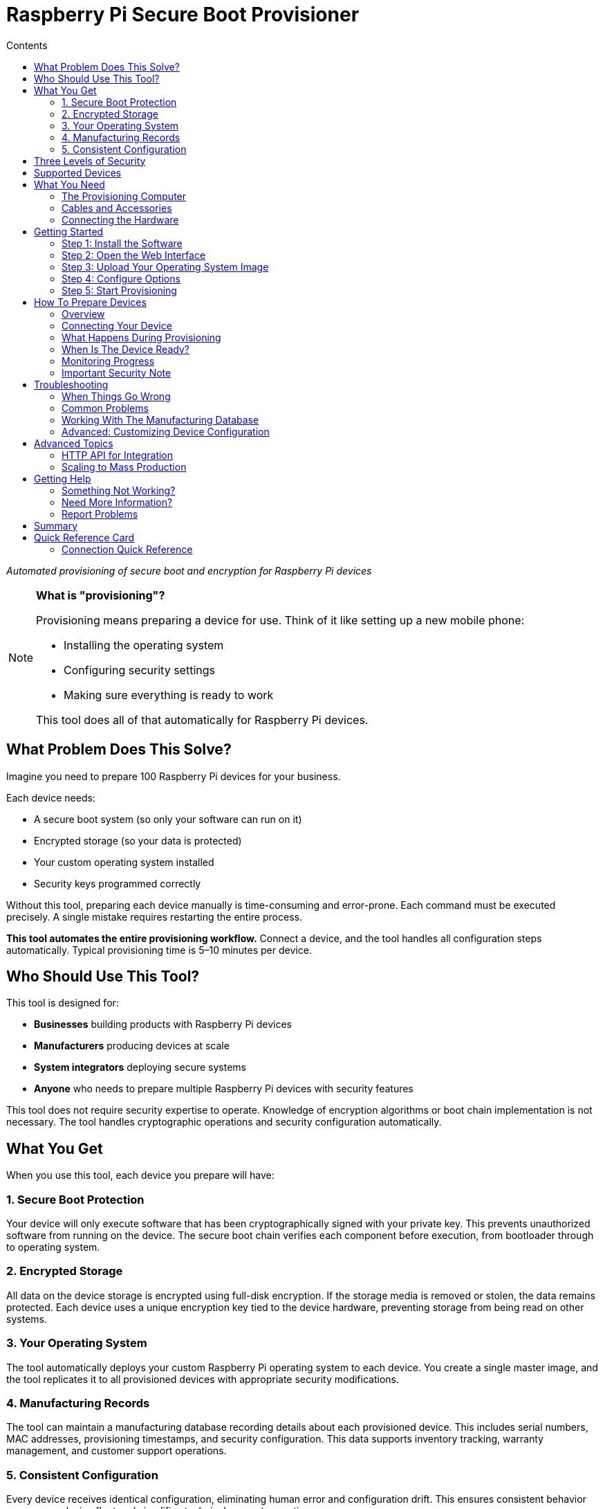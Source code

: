 = Raspberry Pi Secure Boot Provisioner
:toc:
:toc-title: Contents

_Automated provisioning of secure boot and encryption for Raspberry Pi devices_

[NOTE]
====
*What is "provisioning"?*

Provisioning means preparing a device for use. Think of it like setting up a new mobile phone:

* Installing the operating system
* Configuring security settings
* Making sure everything is ready to work

This tool does all of that automatically for Raspberry Pi devices.
====

== What Problem Does This Solve?

Imagine you need to prepare 100 Raspberry Pi devices for your business.

Each device needs:

* A secure boot system (so only your software can run on it)
* Encrypted storage (so your data is protected)
* Your custom operating system installed
* Security keys programmed correctly

Without this tool, preparing each device manually is time-consuming and error-prone. Each command must be executed precisely. A single mistake requires restarting the entire process.

*This tool automates the entire provisioning workflow.* Connect a device, and the tool handles all configuration steps automatically. Typical provisioning time is 5–10 minutes per device.

== Who Should Use This Tool?

This tool is designed for:

* *Businesses* building products with Raspberry Pi devices
* *Manufacturers* producing devices at scale
* *System integrators* deploying secure systems
* *Anyone* who needs to prepare multiple Raspberry Pi devices with security features

This tool does not require security expertise to operate. Knowledge of encryption algorithms or boot chain implementation is not necessary. The tool handles cryptographic operations and security configuration automatically.

== What You Get

When you use this tool, each device you prepare will have:

=== 1. Secure Boot Protection

Your device will only execute software that has been cryptographically signed with your private key. This prevents unauthorized software from running on the device. The secure boot chain verifies each component before execution, from bootloader through to operating system.

=== 2. Encrypted Storage

All data on the device storage is encrypted using full-disk encryption. If the storage media is removed or stolen, the data remains protected. Each device uses a unique encryption key tied to the device hardware, preventing storage from being read on other systems.

=== 3. Your Operating System

The tool automatically deploys your custom Raspberry Pi operating system to each device. You create a single master image, and the tool replicates it to all provisioned devices with appropriate security modifications.

=== 4. Manufacturing Records

The tool can maintain a manufacturing database recording details about each provisioned device. This includes serial numbers, MAC addresses, provisioning timestamps, and security configuration. This data supports inventory tracking, warranty management, and customer support operations.

=== 5. Consistent Configuration

Every device receives identical configuration, eliminating human error and configuration drift. This ensures consistent behavior across your device fleet and simplifies technical support operations.

== Three Levels of Security

This tool offers three modes of operation. Choose the one that fits your needs:

[cols="1,3,2"]
|===
|Mode |What It Does |When To Use It

|*secure-boot*
|Full security: secure boot + encrypted storage + device-unique keys
|Production devices that need maximum security

|*fde-only*
|Encrypted storage + device-unique keys (no secure boot)
|When you need encryption but not secure boot restrictions

|*naked*
|Just installs your operating system (no encryption, no secure boot)
|Development devices or when security is not required
|===

**NOTE**: This tool is under active development. Please report issues at https://github.com/raspberrypi/rpi-sb-provisioner

== Supported Devices

This tool can prepare these Raspberry Pi devices:

* Raspberry Pi 5
* Raspberry Pi 4
* Raspberry Pi Compute Module 5
* Raspberry Pi Compute Module 4
* Raspberry Pi Zero 2 W

For specific connection instructions for each device type, see the <<device-connection-guide,Device Connection Guide>> below.

== What You Need

=== The Provisioning Computer

This is the computer that runs the provisioning tool. You need:

* *One Raspberry Pi 5* (or another 64-bit Raspberry Pi device)
* *Power supply:* Official Raspberry Pi 27W USB C power supply
* *Operating system:* Raspberry Pi OS Bookworm or newer
* *Storage:* At least 32GB free space (for temporary files)

This computer stays on your desk. You connect devices to it for provisioning.

=== Cables and Accessories

What cables you need depends on which devices you want to prepare:

[cols="2,3"]
|===
|Device You Want To Prepare |What You Need

|*Raspberry Pi 5*
|USB A to USB C cable

|*Raspberry Pi 4*
|USB A to USB C cable

|*Raspberry Pi Compute Module 4*
|• USB A to microUSB B cable +
• Compute Module 4 IO Board +
• One jumper wire

|*Raspberry Pi Compute Module 5*
|• USB A to USB C cable +
• Compute Module 5 IO Board +
• One jumper wire

|*Raspberry Pi Zero 2 W*
|• USB A to microUSB B cable +
• SD card (any size) +
• Computer with SD card reader
|===

=== Connecting the Hardware

For *Compute Module 4 or 5* devices:

Connect your provisioning Raspberry Pi to the Compute Module IO Board as shown in this image:

[pdfwidth=90%]
.A correctly connected provisioning system
image::docs/images/rpi-connection-cm4io.png[]

[IMPORTANT]
====
*Do not connect other USB devices* to the Compute Module IO board during provisioning. The provisioning Raspberry Pi can only supply 900mA of power to the connected device.
====

For other device types, see the <<device-connection-guide,Device Connection Guide>> below.

== Getting Started

=== Step 1: Install the Software

First, update your provisioning Raspberry Pi to the latest software:

----
sudo apt update && sudo apt full-upgrade -y
----

Then install this tool:

----
sudo apt install -y rpi-sb-provisioner
----

=== Step 2: Open the Web Interface

This tool has a simple web interface for configuration. Open it in your browser:

----
xdg-open http://localhost:3142
----

You will see a web page with several tabs. You need to configure two things: *Images* and *Options*.

=== Step 3: Upload Your Operating System Image

Click the *Images* tab.

You need a "master" operating system image. This is the operating system that will be installed on all your devices.

* The image must be created with `pi-gen` (the standard Raspberry Pi OS image builder)
* For information about `pi-gen`, see https://github.com/RPi-Distro/pi-gen
* The image must be *uncompressed* (not a `.zip` or `.gz` file)

Upload your image file using the web interface.

=== Step 4: Configure Options

Click the *Options* tab.

You need to set these basic options:

* *Security mode:* Choose `secure-boot`, `fde-only`, or `naked` (see <<three-levels-of-security,Three Levels of Security>> above)
* *Device family:* Which Raspberry Pi devices are you preparing? (4, 5, 2W)
* *Storage type:* Are your devices using SD cards, eMMC, or NVMe? Choose one: `sd`, `emmc`, or `nvme`
* *Signing key:* For secure boot mode, you need a signing key (the web interface will guide you through creating one)

The web interface includes help text for each option. Read it carefully.

For complete details about all configuration options, see the <<docs/config_vars.adoc,Configuration Reference>>.

=== Step 5: Start Provisioning

Configuration is now complete.

The system is ready to provision devices. See the next section for connection instructions.

[#device-connection-guide]
== How To Prepare Devices

=== Overview

Once configured, the provisioning process is:

1. *Connect the device* to your provisioning computer
2. *Monitor progress* (all operations are automatic)
3. *Disconnect the device* when both LEDs turn off
4. The device is ready for deployment

Typical provisioning time is 5–10 minutes per device. Progress can be monitored through the web interface.

=== Connecting Your Device

The way you connect devices depends on the device type.

==== For Compute Module 4 or Compute Module 5

1. Place the Compute Module into the IO Board
2. Use the jumper wire to connect the two `disable eMMC Boot` pins (see image below)
3. Connect the IO Board to your provisioning computer with the USB cable
4. The provisioning process starts automatically

[pdfwidth=90%]
.Use a jumper wire to connect the 'disable eMMC Boot' pins
image::docs/images/rpi-cm4io-detail.png[]

==== For Raspberry Pi 5

Raspberry Pi 5 requires a special button-press procedure:

1. *Hold down the power button* on the Raspberry Pi 5
2. *While holding the button*, plug in the USB C cable to your provisioning computer
3. *Keep holding* the button until the device is recognized
4. The provisioning process starts automatically

For detailed instructions, see: <<docs/device-guidance/pi5.adoc,Raspberry Pi 5 Connection Guide>>

==== For Raspberry Pi 4

See the detailed guide: <<docs/device-guidance/pi4.adoc,Raspberry Pi 4 Connection Guide>>

==== For Raspberry Pi Zero 2 W

See the detailed guide: <<docs/device-guidance/zero2.adoc,Raspberry Pi Zero 2 W Connection Guide>>

=== What Happens During Provisioning

The tool works in three automatic phases:

*Phase 1: Bootstrap*

* Device connection is recognized
* For secure boot mode: Signing key hash is programmed into device OTP memory (permanent operation)
* Device firmware is updated to the specified version
* Temporary Linux environment is loaded onto the device

*Phase 2: Triage*

* Selected security mode is determined from configuration
* Appropriate provisioning service is started

*Phase 3: Provisioning*

Operations performed depend on the selected security mode:

* *secure-boot mode:*
** Creates a unique encryption key for this device
** Formats the storage device
** Creates an encrypted container
** Installs your operating system into the encrypted container
** Installs signed boot firmware

* *fde-only mode:*
** Creates a unique encryption key for this device
** Formats the storage device
** Creates an encrypted container
** Installs your operating system into the encrypted container
** Installs boot firmware (not signed)

* *naked mode:*
** Formats the storage device
** Installs your operating system directly

=== When Is The Device Ready?

Provisioning is complete when *both the power LED and activity LED are off*.

If an Ethernet cable is connected, network activity may still be visible. This is expected behavior.

When both LEDs are off, you may:

* Disconnect the device from power
* Remove the device
* Deploy the device in your product

No further provisioning steps are required.

=== Monitoring Progress

You can watch devices being provisioned in real time:

*Using the Web Interface:*

1. Open http://localhost:3142 in your browser
2. Click the *Services* tab
3. You will see all active provisioning operations
4. Click on any device to see detailed logs

*Using the Command Line:*

To see all active operations:
----
systemctl list-units rpi-sb-provisioner*
----

To see detailed logs for a specific device:
----
tail -f /var/log/rpi-sb-provisioner/<serial>/provisioner.log
----

Replace `<serial>` with your device serial number.

=== Important Security Note

[WARNING]
====
By default, this tool does *not* block JTAG debugging access. JTAG is a hardware debugging interface.

If you want to block JTAG access for maximum security, you must enable the `RPI_DEVICE_LOCK_JTAG` option in your configuration.

See the <<docs/config_vars.adoc#rpi_device_lock_jtag,Configuration Reference>> for details.

*Note:* If you block JTAG, Raspberry Pi engineers cannot help debug hardware issues if you need support.
====

[#troubleshooting]
== Troubleshooting

=== When Things Go Wrong

If a device fails to provision correctly, follow these steps:

==== Step 1: Check The Logs

*Easiest method - Web Interface:*

1. Open http://localhost:3142 in your browser
2. Click the *Services* tab
3. Find your device in the list
4. Click on it to see detailed logs
5. Look for error messages (they usually explain the problem)

*Alternative - Command line:*

Replace `<serial>` with your device serial number:

----
tail -f /var/log/rpi-sb-provisioner/<serial>/provisioner.log
----

For more detailed logs:

----
journalctl -xeu rpi-sb-provisioner@<serial> -f
----

==== Step 2: Clear The Cache

Sometimes old files cause problems. Clear the cache:

*Web Interface:*

1. Go to the *Images* page
2. Click *Clear caches*

*Command line:*

----
sudo rm -rf /var/lock/rpi-sb-provisioner/<serial>
----

Replace `<serial>` with your device serial number.

==== Step 3: Try Again

Disconnect the device, then connect it again to restart provisioning.

=== Common Problems

==== Problem: Device Not Detected

*Symptoms:* You connect the device, but nothing happens.

*Solutions:*

* Check your USB cable (try a different cable)
* Check you are using the correct connection method for your device type
* For Raspberry Pi 5: Make sure you held the power button *before* connecting the cable
* For Compute Modules: Check the jumper wire is connecting the correct pins
* Try a different USB port on your provisioning computer

==== Problem: Provisioning Stops or Hangs

*Symptoms:* The device starts provisioning but never finishes.

*Solutions:*

* Check the logs (see Step 1 above)
* Clear the cache (see Step 2 above)
* Check you have enough free disk space (need at least 32GB)
* Try again with a different device to see if the problem is device-specific

==== Problem: "Already Signed" Error

*Symptoms:* Error message says the device is already signed or secured.

*Explanation:* This device was already programmed with a signing key. This is permanent.

*Solutions:*

* If you want to use the *same* signing key: Tell the tool to skip the signing step:
+
----
sudo touch /etc/rpi-sb-provisioner/special-skip-eeprom/<serial>
----

* If you want to *completely re-provision* the device with the same key:
+
----
sudo touch /etc/rpi-sb-provisioner/special-reprovision-device/<serial>
----

Replace `<serial>` with your device serial number.

==== Problem: Need To Test Without Full Provisioning

*Symptoms:* You want devices to enter fastboot mode but not complete full provisioning.

*Solution:*

Temporarily disable the provisioning step (until next reboot):

----
sudo systemctl mask --runtime rpi-sb-triage@.service
----

Now devices will be bootstrapped into fastboot mode only.

To re-enable full provisioning, reboot your provisioning computer.

=== Working With The Manufacturing Database

If you enabled the manufacturing database, you can track all the devices you have prepared.

The database stores information about each device:

* Serial number
* Board type and revision
* MAC address (Ethernet)
* Provisioning date and time
* Which OS image was installed
* Security settings

==== Viewing The Database

*Web Interface (Easiest):*

1. Open http://localhost:3142
2. Go to the *Manufacturing Database* section
3. You can see all devices and their information
4. Click *Export as CSV* to download a spreadsheet file

*Command Line:*

To export all data to a CSV file:

----
sqlite3 ${RPI_SB_PROVISIONER_MANUFACTURING_DB} -cmd ".headers on" -cmd ".mode csv" -cmd ".output devices.csv" "SELECT * FROM rpi_sb_provisioner;"
----

==== Finding Secured Devices

To get a list of only devices that have secure boot enabled:

----
sqlite3 ${RPI_SB_PROVISIONER_MANUFACTURING_DB} -cmd ".headers on" -cmd ".mode csv" -cmd ".output secured_devices.csv" "SELECT serial FROM rpi_sb_provisioner WHERE secure = 1;"
----

These devices will only run software signed with your signing key.

=== Advanced: Customizing Device Configuration

==== Changing Boot Configuration

If you need to customize the Raspberry Pi boot configuration (`config.txt`):

1. Edit the `config.txt` file in your master OS image
2. Re-upload the image through the web interface
3. New devices will use your custom configuration

The tool automatically includes your `config.txt` settings during provisioning.

==== Checking For Special Device Flags

If you have set special flags for specific devices (like skip-eeprom or reprovision), you can find them:

----
find /etc/rpi-sb-provisioner -name <serial>
----

Replace `<serial>` with your device serial number.

== Advanced Topics

=== HTTP API for Integration

The provisioning system provides a comprehensive HTTP API for integration with other systems and automation workflows.

The API supports:

* *Device monitoring:* Real-time status of connected devices during provisioning
* *Manufacturing database access:* Query and export provisioned device records
* *Service monitoring:* View provisioning service status and logs
* *Configuration management:* Programmatic configuration updates
* *Image management:* Upload, verify, and manage OS images
* *Customisation scripts:* Create and manage provisioning hooks
* *WebSocket support:* Real-time updates for devices and long-running operations
* *Audit logging:* Security and compliance tracking

*API Documentation:* See <<docs/api_endpoints.adoc,Complete API Reference>>

The API documentation includes:

* Detailed endpoint descriptions with request/response examples
* Authentication and security requirements
* WebSocket protocol specifications
* Error handling and status codes
* Integration examples and use cases

Common integration scenarios:

* Building custom monitoring dashboards
* Automating device provisioning workflows
* Integration with manufacturing execution systems (MES)
* Quality assurance and compliance reporting
* Custom mobile or desktop applications

The web interface at http://localhost:3142 is built using this API, demonstrating practical usage patterns.

=== Scaling to Mass Production

For organizations planning to provision large quantities of devices, comprehensive scaling guidance is available.

The scaling guide covers:

* **Performance planning:** Expected throughput and capacity calculations
* **Infrastructure requirements:** Hardware, network, and workspace configuration
* **Workflow optimization:** Pipelined vs. batch provisioning strategies
* **Operator efficiency:** Optimal device-to-operator ratios
* **Deployment sizing:** Small, medium, and large-scale operation planning

*Scaling Guide:* See <<docs/mass-provisioning-guidance/scaling.adoc,Mass Provisioning Scaling Guide>>

The guide includes tested performance data:

* Provisioning time: ~2.5 minutes per device (2.6GB image)
* Operator capacity: Up to 7 devices per operator (pipelined)
* Throughput: ~150 devices per 8-hour shift (single operator, optimized)

Key considerations for production deployment:

* Use pipelined provisioning for maximum efficiency
* Plan for device preparation time (unboxing, cable connection)
* Invest in quality USB infrastructure (official Raspberry Pi powered USB hubs)
* Use NVMe storage on provisioning server for best performance
* Implement quality controls and audit procedures
* Consider API integration with manufacturing execution systems

== Getting Help

=== Something Not Working?

1. *Check the troubleshooting section above* - it covers the most common problems
2. *Check the logs* - they usually tell you what went wrong
3. *Review your configuration* - make sure all settings are correct

=== Need More Information?

This README provides the essential information to get started. For more detailed information:

* *System architecture:* See <<docs/architecture.adoc,Architecture Documentation>> (understand how the system works)
* *Configuration options:* See <<docs/config_vars.adoc,Configuration Reference>>
* *Device-specific guides:* See the `docs/device-guidance/` folder
* *HTTP API documentation:* See <<docs/api_endpoints.adoc,API Documentation>> (for integration and automation)
* *Mass production scaling:* See <<docs/mass-provisioning-guidance/scaling.adoc,Scaling Guide>> (for high-volume operations)

=== Report Problems

This tool is under active development. If you find a problem:

* Report issues at: https://github.com/raspberrypi/rpi-sb-provisioner
* Include your device type, error messages, and log files

== Summary

This tool makes it simple to prepare secure Raspberry Pi devices at scale.

*What you learned:*

* Why you need this tool (automated, secure device provisioning)
* What you get (secure boot, encryption, consistent configuration)
* How to set it up (install, configure, provision)
* How to solve common problems (troubleshooting)

*Remember the key points:*

* Configuration is done once through the web interface
* Provisioning is automatic - just connect devices
* The web interface shows progress and logs
* Both LEDs off means the device is ready

This documentation provides all necessary information to begin provisioning secure Raspberry Pi devices for production deployment.

== Quick Reference Card

[cols="1,2"]
|===
|Task |What To Do

|*Install tool*
|`sudo apt install rpi-sb-provisioner`

|*Configure*
|Open http://localhost:3142 → Images tab + Options tab

|*Monitor devices*
|Open http://localhost:3142 → Services tab

|*View logs*
|Web interface → Services → Click device *OR* +
`tail -f /var/log/rpi-sb-provisioner/<serial>/provisioner.log`

|*Export database*
|Web interface → Manufacturing Database → Export CSV

|*Clear cache*
|Web interface → Images → Clear caches

|*Device ready?*
|Both LEDs off = Ready

|*Get help*
|Check <<troubleshooting,Troubleshooting>> section above

|*API access*
|See <<docs/api_endpoints.adoc,API Documentation>> for HTTP API

|*System architecture*
|See <<docs/architecture.adoc,Architecture>> to understand how it works
|===

=== Connection Quick Reference

[cols="1,3"]
|===
|Device Type |Connection Method

|*Compute Module 4/5*
|Jumper wire on `disable eMMC Boot` pins → Connect USB

|*Raspberry Pi 5*
|Hold power button → Connect USB → Release +
*Then:* Wait for status → Reconnect same way

|*Raspberry Pi 4*
|*One-time:* Configure GPIO 8 with recovery.bin +
*Each time:* Connect GPIO 8 to GND → Connect USB

|*Raspberry Pi Zero 2 W*
|*One-time:* Create SD card with empty `bootcode.bin` file +
*Each time:* Insert SD card → Connect USB to "USB" port +
*Note:* No secure-boot support (use fde-only or naked)
|===

For detailed instructions, see the device-specific guides in the <<device-connection-guide,Device Connection Guide>> section.
